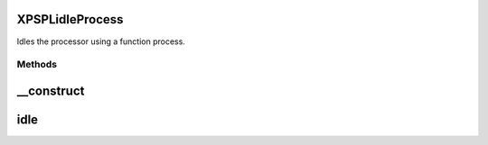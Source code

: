 .. /idle/process.php generated using docpx on 01/16/13 03:03am


XPSPL\idle\Process
==================


Idles the processor using a function process.



Methods
-------

__construct
===========

.. function:: __construct($function)


    Constructs the time idle.



idle
====

.. function:: idle($processor)


    Run the idle function.





